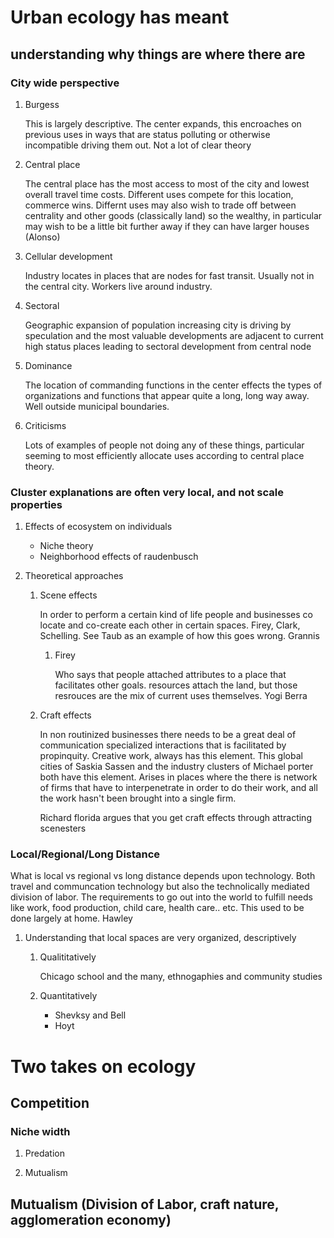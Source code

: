* Urban ecology has meant
** understanding why things are where there are
*** City wide perspective
**** Burgess
     This is largely descriptive. The center expands, this encroaches
     on previous uses in ways that are status polluting or otherwise
     incompatible driving them out.  Not a lot of clear theory
**** Central place     
     The central place has the most access to most of the city and
     lowest overall travel time costs. Different uses compete for
     this location, commerce wins. Differnt uses may also wish to
     trade off between centrality and other goods (classically land)
     so the wealthy, in particular may wish to be a little bit
     further away if they can have larger houses (Alonso)
**** Cellular development
     Industry locates in places that are nodes for fast
     transit. Usually not in the central city. Workers live around
     industry.
**** Sectoral
     Geographic expansion of population increasing city is driving by
     speculation and the most valuable developments are adjacent to
     current high status places leading to sectoral development from
     central node
**** Dominance
     The location of commanding functions in the center effects the
     types of organizations and functions that appear quite a long,
     long way away. Well outside municipal boundaries.
**** Criticisms
     Lots of examples of people not doing any of these things,
     particular seeming to most efficiently allocate uses according
     to central place theory. 
*** Cluster explanations are often very local, and not scale properties
**** Effects of ecosystem on individuals
     - Niche theory
     - Neighborhood effects of raudenbusch
**** Theoretical approaches 
***** Scene effects
      In order to perform a certain kind of life people and
      businesses co locate and co-create each other in certain spaces.
      Firey, Clark, Schelling. See Taub as an example of how this
      goes wrong. Grannis
******* Firey
	Who says that people attached attributes to a place that
	facilitates other goals. resources attach the land, but those
	resrouces are the mix of current uses themselves. Yogi Berra
***** Craft effects
      In non routinized businesses there needs to be a great deal of
      communication specialized interactions that is facilitated by
      propinquity. Creative work, always has this element. This global
      cities of Saskia Sassen and the industry clusters of Michael
      porter both have this element.
      Arises in places where the there is network of firms that have
      to interpenetrate in order to do their work, and all the work
      hasn't been brought into a single firm. 

      Richard florida argues that you get craft effects through
      attracting scenesters
*** Local/Regional/Long Distance
    What is local vs regional vs long distance depends upon
    technology. Both travel and communcation technology but also the
    technolically mediated division of labor. The requirements to go
    out into the world to fulfill needs like work, food production,
    child care, health care.. etc. This used to be done largely at
    home. Hawley
**** Understanding that local spaces are very organized, descriptively
***** Qualititatively
     Chicago school and the many, ethnogaphies and community studies
***** Quantitatively
     - Shevksy and Bell
     - Hoyt


* Two takes on ecology
** Competition
*** Niche width
**** Predation
**** Mutualism
** Mutualism (Division of Labor, craft nature, agglomeration economy)


       
